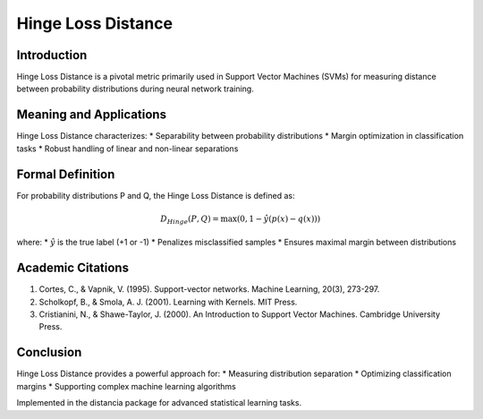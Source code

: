 Hinge Loss Distance
==================

Introduction
------------
Hinge Loss Distance is a pivotal metric primarily used in Support Vector Machines (SVMs) for measuring distance between probability distributions during neural network training.

Meaning and Applications
-----------------------
Hinge Loss Distance characterizes:
* Separability between probability distributions
* Margin optimization in classification tasks
* Robust handling of linear and non-linear separations

Formal Definition
-----------------
For probability distributions P and Q, the Hinge Loss Distance is defined as:

.. math::

   D_{Hinge}(P,Q) = \max(0, 1 - \hat{y}(p(x) - q(x)))

where:
* :math:`\hat{y}` is the true label (+1 or -1)
* Penalizes misclassified samples
* Ensures maximal margin between distributions

Academic Citations
-----------------
1. Cortes, C., & Vapnik, V. (1995). Support-vector networks. Machine Learning, 20(3), 273-297.

2. Scholkopf, B., & Smola, A. J. (2001). Learning with Kernels. MIT Press.

3. Cristianini, N., & Shawe-Taylor, J. (2000). An Introduction to Support Vector Machines. Cambridge University Press.

Conclusion
----------
Hinge Loss Distance provides a powerful approach for:
* Measuring distribution separation
* Optimizing classification margins
* Supporting complex machine learning algorithms

Implemented in the distancia package for advanced statistical learning tasks.
